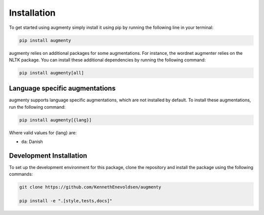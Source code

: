 Installation
==================
To get started using augmenty simply install it using pip by running the following line in your terminal:

.. code-block::

   pip install augmenty


augmenty relies on additional packages for some augmentations. For instance, the wordnet augmenter relies on the NLTK package.
You can install these additional dependencies by running the following command:

.. code-block::

   pip install augmenty[all]


Language specific augmentations
^^^^^^^^^^^^^^^^^^^^^^^^^^^^^^^

augmenty supports language specific augmentations, which are not installed by default. To install these augmentations, run the following command:

.. code-block::

   pip install augmenty[{lang}]


Where valid values for {lang} are:

- ``da``: Danish

Development Installation
^^^^^^^^^^^^^^^^^^^^^^^^^

To set up the development environment for this package, clone the repository and install the
package using the following commands:

.. code-block::

   git clone https://github.com/KennethEnevoldsen/augmenty

   pip install -e ".[style,tests,docs]"